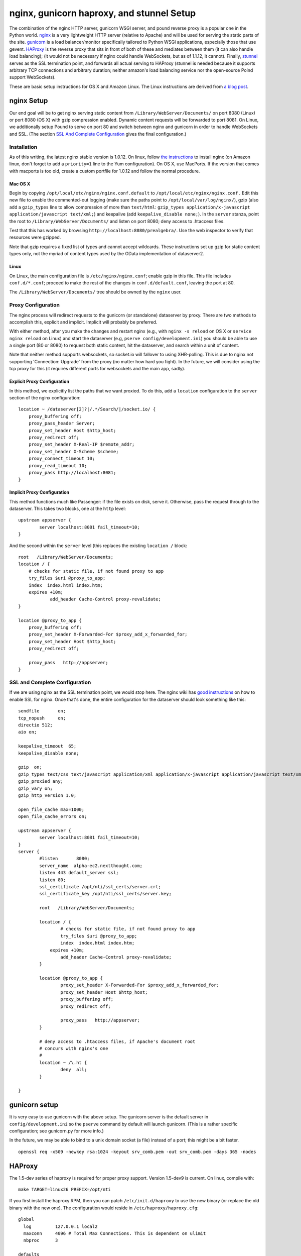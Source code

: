 ===========================================
 nginx, gunicorn haproxy, and stunnel Setup
===========================================

The combination of the nginx HTTP server, gunicorn WSGI server, and
pound reverse proxy is a popular one in the Python world. `nginx
<http://nginx.org/>`_ is a very lightweight HTTP server (relative to
Apache) and will be used for serving the static parts of the site.
`gunicorn <http://gunicorn.org/>`_ is a load balancer/monitor specifically
tailored to Python WSGI applications, especially those that use
gevent. `HAProxy <http://haproxy.1wt.eu>`_ is the reverse proxy
that sits in front of both of these and mediates between them (it can
also handle load balancing);
(it would not be necessary if nginx could handle WebSockets, but as of
1.1.12, it cannot). Finally, `stunnel <http://www.stunnel.org/>`_
serves as the SSL termination point, and forwards all actual serving
to HAProxy (stunnel is needed because it supports arbitrary TCP
connections and arbitrary duration; neither amazon's load balancing
service nor the open-source Poind support WebSockets).

These are basic setup instructions for OS X and Amazon Linux. The Linux
instructions are derived from `a blog
post <http://adrian.org.ar/python/django-nginx-green-unicorn-in-an-ubuntu-11-10-ec2-instance>`_.

nginx Setup
===========

Our end goal will be to get nginx serving static content from
``/Library/WebServer/Documents/`` on port 8080 (Linux) or port 8080 (OS X)
with gzip compression enabled. Dynamic content requests will be
forwarded to port 8081. On Linux, we additionally setup Pound to serve
on port 80 and switch between nginx and gunicorn in order to handle
WebSockets and SSL. (The section `SSL And Complete Configuration`_
gives the final configuration.)

Installation
------------

As of this writing, the latest nginx stable version is 1.0.12. On linux,
follow `the instructions <http://wiki.nginx.org/Install>`_ to install
nginx (on Amazon linux, don't forget to add a ``priority=1`` line to the
Yum configuration). On OS X, use MacPorts. If the version that comes
with macports is too old, create a custom portfile for 1.0.12 and follow
the normal procedure.

Mac OS X
~~~~~~~~

Begin by copying ``/opt/local/etc/nginx/nginx.conf.default`` to
``/opt/local/etc/nginx/nginx.conf.`` Edit this new file to enable the
commented-out logging (make sure the paths point to
``/opt/local/var/log/nginx/``), gzip (also add a ``gzip_types`` line to
allow compression of more than ``text/html``:
``gzip_types application/x-javascript application/javascript text/xml;``)
and keepalive (add ``keepalive_disable none;``). In the ``server``
stanza, point the root to ``/Library/WebServer/Documents/`` and listen
on port 8080; deny access to .htaccess files.

Test that this has worked by browsing
``http://localhost:8080/prealgebra/``. Use the web inspector to verify
that resources were gzipped.

Note that gzip requires a fixed list of types and cannot accept
wildcards. These instructions set up gzip for static content types only,
not the myriad of content types used by the OData implementation of
dataserver2.

Linux
~~~~~

On Linux, the main configuration file is ``/etc/nginx/nginx.conf``;
enable gzip in this file. This file includes ``conf.d/*.conf``; proceed
to make the rest of the changes in ``conf.d/default.conf``, leaving the
port at 80.

The ``/Library/WebServer/Documents/`` tree should be owned by the
``nginx`` user.

Proxy Configuration
-------------------

The nginx process will redirect requests to the gunicorn (or standalone)
dataserver by proxy. There are two methods to accomplish this, explicit
and implicit. Implicit will probably be preferred.

With either method, after you make the changes and restart nginx (e.g.,
with ``nginx -s reload`` on OS X or ``service nginx reload`` on Linux)
and start the dataserver (e.g, ``pserve config/development.ini``) you should be able to
use a single port (80 or 8080) to request both static content, hit the
dataserver, and search within a unit of content.

Note that neither method supports websockets, so socket.io will fallover
to using XHR-polling. This is due to nginx not supporting 'Connection:
Upgrade' from the proxy (no matter how hard you fight). In the future,
we will consider using the tcp proxy for this (it requires different
ports for websockets and the main app, sadly).

Explicit Proxy Configuration
~~~~~~~~~~~~~~~~~~~~~~~~~~~~

In this method, we explicitly list the paths that we want proxied. To do
this, add a ``location`` configuration to the ``server`` section of the
nginx configuration:

::

    location ~ /dataserver[2]?|/.*/Search/|/socket.io/ {
        proxy_buffering off;
        proxy_pass_header Server;
        proxy_set_header Host $http_host;
        proxy_redirect off;
        proxy_set_header X-Real-IP $remote_addr;
        proxy_set_header X-Scheme $scheme;
        proxy_connect_timeout 10;
        proxy_read_timeout 10;
        proxy_pass http://localhost:8081;
    }

Implicit Proxy Configuration
~~~~~~~~~~~~~~~~~~~~~~~~~~~~

This method functions much like Passenger: if the file exists on disk,
serve it. Otherwise, pass the request through to the dataserver. This
takes two blocks, one at the ``http`` level:

::

        upstream appserver {
                server localhost:8081 fail_timeout=10;
        }

And the second within the ``server`` level (this replaces the existing
``location /`` block:

::

    root   /Library/WebServer/Documents;
    location / {
        # checks for static file, if not found proxy to app
        try_files $uri @proxy_to_app;
        index  index.html index.htm;
        expires +10m;
		add_header Cache-Control proxy-revalidate;
    }

    location @proxy_to_app {
        proxy_buffering off;
        proxy_set_header X-Forwarded-For $proxy_add_x_forwarded_for;
        proxy_set_header Host $http_host;
        proxy_redirect off;

        proxy_pass   http://appserver;
    }

SSL and Complete Configuration
------------------------------

If we are using nginx as the SSL termination point, we would stop
here. The nginx wiki has `good instructions
<http://wiki.nginx.org/HttpSslModule>`_ on how to enable SSL for
nginx. Once that's done, the entire configuration for the dataserver
should look something like this:


::

	sendfile       on;
	tcp_nopush     on;
	directio 512;
	aio on;

	keepalive_timeout  65;
	keepalive_disable none;

	gzip  on;
	gzip_types text/css text/javascript application/xml application/x-javascript application/javascript text/xml application/vnd.nextthought.workspace+json;
	gzip_proxied any;
	gzip_vary on;
	gzip_http_version 1.0;

	open_file_cache max=1000;
	open_file_cache_errors on;

	upstream appserver {
		server localhost:8081 fail_timeout=10;
	}
	server {
		#listen       8080;
		server_name  alpha-ec2.nextthought.com;
		listen 443 default_server ssl;
		listen 80;
		ssl_certificate /opt/nti/ssl_certs/server.crt;
		ssl_certificate_key /opt/nti/ssl_certs/server.key;

		root   /Library/WebServer/Documents;

		location / {
			# checks for static file, if not found proxy to app
			try_files $uri @proxy_to_app;
			index  index.html index.htm;
		    expires +10m;
			add_header Cache-Control proxy-revalidate;
		}

		location @proxy_to_app {
			proxy_set_header X-Forwarded-For $proxy_add_x_forwarded_for;
			proxy_set_header Host $http_host;
			proxy_buffering off;
			proxy_redirect off;

			proxy_pass   http://appserver;
		}

		# deny access to .htaccess files, if Apache's document root
		# concurs with nginx's one
		#
		location ~ /\.ht {
			deny  all;
		}

	}



gunicorn setup
==============

It is very easy to use gunicorn with the above setup. The gunicorn
server is the default server in ``config/development.ini`` so the
``pserve`` command by default will launch gunicorn. (This is a rather
specific configuration; see gunicorn.py for more info.)

In the future, we may be able to bind to a unix
domain socket (a file) instead of a port; this might be a bit faster.

::

	openssl req -x509 -newkey rsa:1024 -keyout srv_comb.pem -out srv_comb.pem -days 365 -nodes

HAProxy
=======

The 1.5-dev series of haproxy is required for proper proxy support.
Version 1.5-dev9 is current. On linux, compile with:

::

	make TARGET=linux26 PREFIX=/opt/nti

If you first install the haproxy RPM, then you can patch
``/etc/init.d/haproxy`` to use the new binary (or replace the old
binary with the new one). The configuration would reside in
``/etc/haproxy/haproxy.cfg``:

::

  global
    log         127.0.0.1 local2
    maxconn     4096 # Total Max Connections. This is dependent on ulimit
    nbproc      3

  defaults
    mode        http
	# If we don't set this, then we lose X-Forwarded-For
	option http-server-close

  frontend httpredir 0.0.0.0:80
	option httplog
	log global
	timeout client 600
	use_backend ssl_backend if TRUE

  backend ssl_backend
	timeout server 30000
	timeout connect 4000
	# the server redir seems to be broken in 1.5 dev9
	# It seems to be directly making the server connection and
	# choking on the SSL response, resulting in empty data for the client
	#server alphassl alpha.nextthought.com:443 backup redir https://alpha.nextthought.com
	# Redirect location without HTTP path causes some weird
	# issues too for the pad in particular
	# redirect prefix seems to do what we want
	redirect prefix https://alpha.nextthought.com


  frontend all 127.0.0.1:8084
	option httplog
	log global
	timeout client 86400000
	# Listen on the socket for incoming SSL in proxy mode
	# We give it a specific id so that we can match in an ACL
	# (We can't match on ssl itself because that's already been handled)
	bind /var/run/ssl-frontend.sock user root mode 600 id 42 accept-proxy
	default_backend www_backend

	acl is_websocket hdr(Upgrade) -i WebSocket
	acl is_websocket hdr_beg(Host) -i ws

	acl is_dyn path_beg /dataserver
	acl is_dyn path_beg /library
	acl is_dyn path_beg /socket.io
	acl is_dyn path_beg /dictionary
	# Consider a path_sub here for Search urls

	acl is_ssl so_id 42

	# Proxying for YouTube so we can avoid Cross-Origin issues in the
	# browser
	acl is_youtube path_beg /embed
	acl is_youtube path_beg /get_video_info

	# Block some common attack vectors
	# and restricted data
	acl is_blocked_name path_end .php .asp .jsp .exe .aspx
	acl is_blocked_name path_dir .nti_acl indexdir
	block if is_blocked_name

	use_backend socket_backend if is_websocket
	use_backend socket_backend if is_dyn
	use_backend youtube_backend if is_youtube

	# Let gunicorn/nginx know if we are dealing with an incoming HTTPS request
	# (This is a default 'secure-header' in gunicorns conf)
	reqidel ^X-FORWARDED-PROTOCOL:.*
	reqadd X-FORWARDED-PROTOCOL:\ ssl if is_ssl

	# Go to the app by default
	redirect location /NextThoughtWebApp/index.html code 301 if { path / }
	redirect location /tutorials/index.html code 301 if { path /tutorials }

  backend youtube_backend
	balance roundrobin
	timeout server 30000
	timeout connect 4000
	# We must alter the Host line so youtube's
	# virtual hosting works. For the get_video_info portion
	# we MUST use the host 'www.youtube.com' (youtube.com redirects
	# to this, which still has Cross Origin issues)
	reqidel ^Host:.*
	reqadd Host:\ www.youtube.com
	# NOTE: Server lines that use DNS names are resolved at (and only
	# at) startup. If DNS is unavailable, haproxy will fail to start.
	# If the DNS info later changes haproxy will fail to see the change.
	server youtube www.youtube.com:80 weight 1 maxconn 1024


  backend www_backend
    balance roundrobin
    option forwardfor # This sets X-Forwarded-For
    timeout server 30000
    timeout connect 4000
    server nginx 127.0.0.1:8080 weight 1 maxconn 1024

  backend socket_backend
    balance roundrobin
    option forwardfor # This sets X-Forwarded-For
    timeout queue 5000
    timeout server 86400000
    timeout connect 86400000
    server dataserver 127.0.0.1:8081 weight 1 maxconn 1024

Stunnel
=======

These instructions are for version 4.53; any version greater than 4.44
is required in order to add proxy support so that HAProxy knows the
originating IP and can pass it on to nginx.

On AWS, first install the available stunnel distribution (to get setup
scripts). Then download and compile the latest stunnel like so:

::

	./configure --prefix=/opt/nti --disable-dependency-tracking --with-threads=pthread; make

::

	cert = /opt/nti/ssl_certs/srv_comb.pem
	# It seems that as of the 2012 AMI, FIPS support is on in OpenSSL
	# Which leads to a "fingerprint" error (it may be that
	# regenning the certs could solve that, but turning fips
	# off is easier)
	fips = no
	[https]
	accept = 443
	connect = /var/run/ssl-frontend.sock
	protocol = proxy
	# The default SSL version support doesn't let us be crawled
	# by google. Turn them all on. (This probably allows some minimal
	# security holes?)
	sslVersion = all

Finally, ``make install`` You probably want to copy/link the binary from
/opt/nti/bin into /usr/bin. (Likewise for haproxy.)


Upstart
=======

The following is an upstart configuration to put in
``/etc/init/dataserver.conf`` for Amazon linux.

::

    description "Dataserver"
    start on runlevel [2345]
    stop on runlevel [06]

    respawn
    respawn limit 10 5

    # setuid seems not to be supported in this version
    #setuid ec2-user
    #exec /home/ec2-user/app_run.sh

    exec /bin/su - ec2-user /opt/nti/bin/gunicorn -k nti.appserver.gunicorn.GeventApplicationWorker nti.appserver.gunicorn:app -b 127.0.0.1:8081
